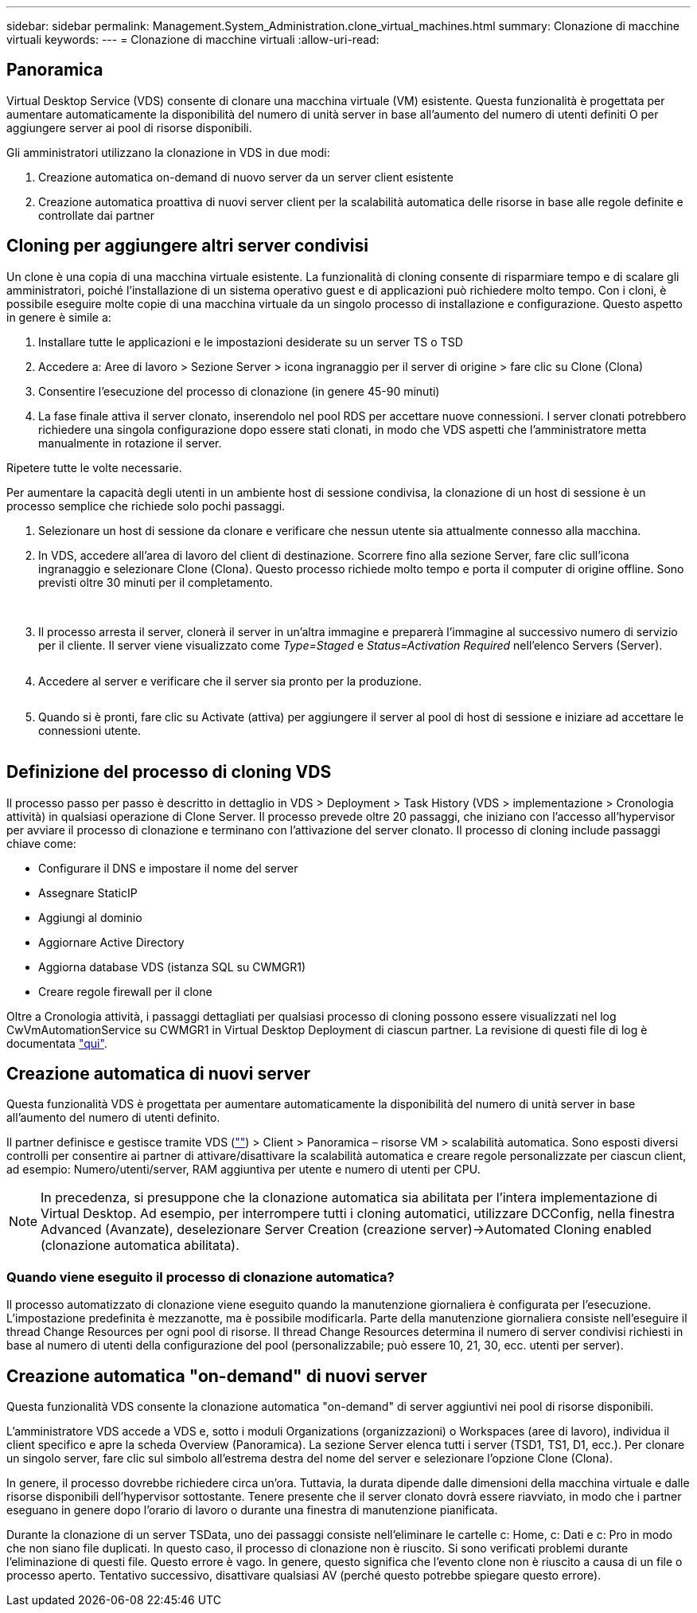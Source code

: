 ---
sidebar: sidebar 
permalink: Management.System_Administration.clone_virtual_machines.html 
summary: Clonazione di macchine virtuali 
keywords:  
---
= Clonazione di macchine virtuali
:allow-uri-read: 




== Panoramica

Virtual Desktop Service (VDS) consente di clonare una macchina virtuale (VM) esistente. Questa funzionalità è progettata per aumentare automaticamente la disponibilità del numero di unità server in base all'aumento del numero di utenti definiti O per aggiungere server ai pool di risorse disponibili.

Gli amministratori utilizzano la clonazione in VDS in due modi:

. Creazione automatica on-demand di nuovo server da un server client esistente
. Creazione automatica proattiva di nuovi server client per la scalabilità automatica delle risorse in base alle regole definite e controllate dai partner




== Cloning per aggiungere altri server condivisi

Un clone è una copia di una macchina virtuale esistente. La funzionalità di cloning consente di risparmiare tempo e di scalare gli amministratori, poiché l'installazione di un sistema operativo guest e di applicazioni può richiedere molto tempo. Con i cloni, è possibile eseguire molte copie di una macchina virtuale da un singolo processo di installazione e configurazione. Questo aspetto in genere è simile a:

. Installare tutte le applicazioni e le impostazioni desiderate su un server TS o TSD
. Accedere a: Aree di lavoro > Sezione Server > icona ingranaggio per il server di origine > fare clic su Clone (Clona)
. Consentire l'esecuzione del processo di clonazione (in genere 45-90 minuti)
. La fase finale attiva il server clonato, inserendolo nel pool RDS per accettare nuove connessioni. I server clonati potrebbero richiedere una singola configurazione dopo essere stati clonati, in modo che VDS aspetti che l'amministratore metta manualmente in rotazione il server.


Ripetere tutte le volte necessarie.image:Cloning-Servers.gif[""]

.Per aumentare la capacità degli utenti in un ambiente host di sessione condivisa, la clonazione di un host di sessione è un processo semplice che richiede solo pochi passaggi.
. Selezionare un host di sessione da clonare e verificare che nessun utente sia attualmente connesso alla macchina.
. In VDS, accedere all'area di lavoro del client di destinazione. Scorrere fino alla sezione Server, fare clic sull'icona ingranaggio e selezionare Clone (Clona). Questo processo richiede molto tempo e porta il computer di origine offline. Sono previsti oltre 30 minuti per il completamento.
+
image:clone1.png[""]
image:clone2.png[""]

. Il processo arresta il server, clonerà il server in un'altra immagine e preparerà l'immagine al successivo numero di servizio per il cliente. Il server viene visualizzato come _Type=Staged_ e _Status=Activation Required_ nell'elenco Servers (Server).
+
image:clone3.png[""]

. Accedere al server e verificare che il server sia pronto per la produzione.
+
image:clone4.png[""]

. Quando si è pronti, fare clic su Activate (attiva) per aggiungere il server al pool di host di sessione e iniziare ad accettare le connessioni utente.
+
image:clone5.png[""]





== Definizione del processo di cloning VDS

Il processo passo per passo è descritto in dettaglio in VDS > Deployment > Task History (VDS > implementazione > Cronologia attività) in qualsiasi operazione di Clone Server. Il processo prevede oltre 20 passaggi, che iniziano con l'accesso all'hypervisor per avviare il processo di clonazione e terminano con l'attivazione del server clonato. Il processo di cloning include passaggi chiave come:

* Configurare il DNS e impostare il nome del server
* Assegnare StaticIP
* Aggiungi al dominio
* Aggiornare Active Directory
* Aggiorna database VDS (istanza SQL su CWMGR1)
* Creare regole firewall per il clone


Oltre a Cronologia attività, i passaggi dettagliati per qualsiasi processo di cloning possono essere visualizzati nel log CwVmAutomationService su CWMGR1 in Virtual Desktop Deployment di ciascun partner. La revisione di questi file di log è documentata link:Troubleshooting.reviewing_vds_logs.html["qui"].



== Creazione automatica di nuovi server

Questa funzionalità VDS è progettata per aumentare automaticamente la disponibilità del numero di unità server in base all'aumento del numero di utenti definito.

Il partner definisce e gestisce tramite VDS (link:https://manage.cloudworkspace.com[""]) > Client > Panoramica – risorse VM > scalabilità automatica. Sono esposti diversi controlli per consentire ai partner di attivare/disattivare la scalabilità automatica e creare regole personalizzate per ciascun client, ad esempio: Numero/utenti/server, RAM aggiuntiva per utente e numero di utenti per CPU.


NOTE: In precedenza, si presuppone che la clonazione automatica sia abilitata per l'intera implementazione di Virtual Desktop. Ad esempio, per interrompere tutti i cloning automatici, utilizzare DCConfig, nella finestra Advanced (Avanzate), deselezionare Server Creation (creazione server)->Automated Cloning enabled (clonazione automatica abilitata).



=== Quando viene eseguito il processo di clonazione automatica?

Il processo automatizzato di clonazione viene eseguito quando la manutenzione giornaliera è configurata per l'esecuzione. L'impostazione predefinita è mezzanotte, ma è possibile modificarla. Parte della manutenzione giornaliera consiste nell'eseguire il thread Change Resources per ogni pool di risorse. Il thread Change Resources determina il numero di server condivisi richiesti in base al numero di utenti della configurazione del pool (personalizzabile; può essere 10, 21, 30, ecc. utenti per server).



== Creazione automatica "on-demand" di nuovi server

Questa funzionalità VDS consente la clonazione automatica "on-demand" di server aggiuntivi nei pool di risorse disponibili.

L'amministratore VDS accede a VDS e, sotto i moduli Organizations (organizzazioni) o Workspaces (aree di lavoro), individua il client specifico e apre la scheda Overview (Panoramica). La sezione Server elenca tutti i server (TSD1, TS1, D1, ecc.). Per clonare un singolo server, fare clic sul simbolo all'estrema destra del nome del server e selezionare l'opzione Clone (Clona).

In genere, il processo dovrebbe richiedere circa un'ora. Tuttavia, la durata dipende dalle dimensioni della macchina virtuale e dalle risorse disponibili dell'hypervisor sottostante. Tenere presente che il server clonato dovrà essere riavviato, in modo che i partner eseguano in genere dopo l'orario di lavoro o durante una finestra di manutenzione pianificata.

Durante la clonazione di un server TSData, uno dei passaggi consiste nell'eliminare le cartelle c: Home, c: Dati e c: Pro in modo che non siano file duplicati. In questo caso, il processo di clonazione non è riuscito. Si sono verificati problemi durante l'eliminazione di questi file. Questo errore è vago. In genere, questo significa che l'evento clone non è riuscito a causa di un file o processo aperto. Tentativo successivo, disattivare qualsiasi AV (perché questo potrebbe spiegare questo errore).
